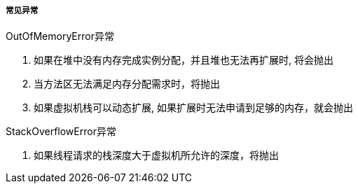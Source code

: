 

===== 常见异常



.OutOfMemoryError异常
. 如果在堆中没有内存完成实例分配，并且堆也无法再扩展时, 将会抛出
. 当方法区无法满足内存分配需求时，将抛出
. 如果虚拟机栈可以动态扩展, 如果扩展时无法申请到足够的内存，就会抛出



.StackOverflowError异常
. 如果线程请求的栈深度大于虚拟机所允许的深度，将抛出